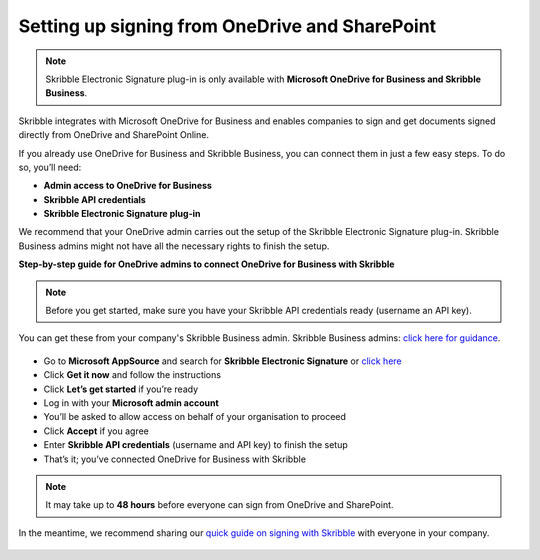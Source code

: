 .. _microsoft:

===============================================
Setting up signing from OneDrive and SharePoint
===============================================

.. NOTE::
 Skribble Electronic Signature plug-in is only available with **Microsoft OneDrive for Business and Skribble Business**.

Skribble integrates with Microsoft OneDrive for Business and enables companies to sign and get documents signed directly from OneDrive and SharePoint Online.

If you already use OneDrive for Business and Skribble Business, you can connect them in just a few easy steps. To do so, you’ll need:

•	**Admin access to OneDrive for Business**
•	**Skribble API credentials**
•	**Skribble Electronic Signature plug-in**

We recommend that your OneDrive admin carries out the setup of the Skribble Electronic Signature plug-in. Skribble Business admins might not have all the necessary rights to finish the setup.


**Step-by-step guide for OneDrive admins to connect OneDrive for Business with Skribble**

.. NOTE::
 Before you get started, make sure you have your Skribble API credentials ready (username an API key).

You can get these from your company's Skribble Business admin. Skribble Business admins: `click here for guidance`_.

  .. _click here for guidance: https://docs.skribble.com/business-admin/api/apicreate.html

- Go to **Microsoft AppSource** and search for **Skribble Electronic Signature** or `click here`_
  
  .. _click here: https://appsource.microsoft.com/en/product/web-apps/skribbleag1597856521198.skribble-electronic-signature?tab=Overview
  
- Click **Get it now** and follow the instructions
  
- Click **Let’s get started** if you’re ready
  
- Log in with your **Microsoft admin account**

- You’ll be asked to allow access on behalf of your organisation to proceed

- Click **Accept** if you agree
  
- Enter **Skribble API credentials** (username and API key) to finish the setup

- That’s it; you’ve connected OneDrive for Business with Skribble
  
.. NOTE::
 It may take up to **48 hours** before everyone can sign from OneDrive and SharePoint.
 
In the meantime, we recommend sharing our `quick guide on signing with Skribble`_ with everyone in your company.
 
   .. _quick guide on signing with Skribble: https://docs.skribble.com/business-admin/integrations/sign-onedrive-sharepoint
   
 
